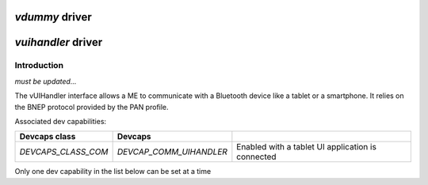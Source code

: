 .. _vdummy:

***************
*vdummy* driver
***************


*******************
*vuihandler* driver
*******************

Introduction
============

*must be updated...*

The vUIHandler interface allows a ME to communicate with a Bluetooth device like a tablet or a smartphone. 
It relies on the BNEP protocol provided by the PAN profile.

Associated dev capabilities:

+---------------------+-------------------------+---------------------------------------------------+
| Devcaps class       | Devcaps                 |                                                   |
+=====================+=========================+===================================================+
| *DEVCAPS_CLASS_COM* | *DEVCAP_COMM_UIHANDLER* | Enabled with a tablet UI application is connected |
+---------------------+-------------------------+---------------------------------------------------+

Only one dev capability in the list below can be set at a time
 
 

